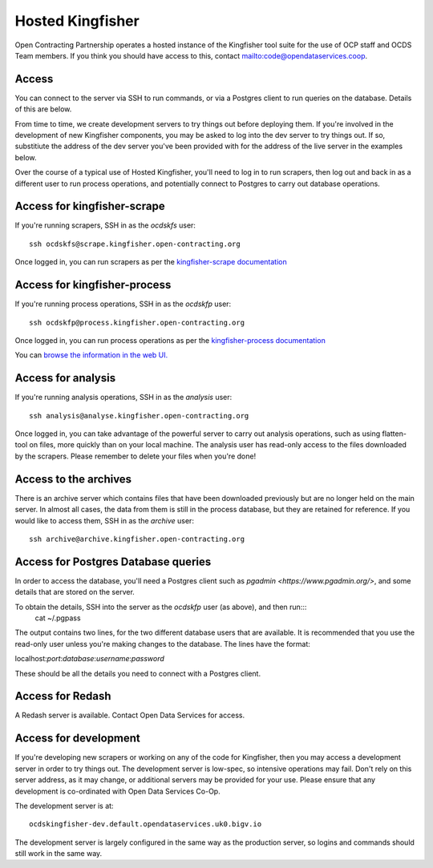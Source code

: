 Hosted Kingfisher
=================

Open Contracting Partnership operates a hosted instance of the Kingfisher tool suite for the use of OCP staff and OCDS Team members. If you think you should have access to this, contact `<mailto:code@opendataservices.coop>`_.

Access
------

You can connect to the server via SSH to run commands, or via a Postgres client to run queries on the database. Details of this are below. 

From time to time, we create development servers to try things out before deploying them. If you're involved in the development of new Kingfisher components, you may be asked to log into the dev server to try things out. If so, substitiute the address of the dev server you've been provided with for the address of the live server in the examples below. 

Over the course of a typical use of Hosted Kingfisher, you'll need to log in to run scrapers, then log out and back in as a different user to run process operations, and potentially connect to Postgres to carry out database operations. 


Access for kingfisher-scrape
----------------------------

If you're running scrapers, SSH in as the *ocdskfs* user::

  ssh ocdskfs@scrape.kingfisher.open-contracting.org

Once logged in, you can run scrapers as per the `kingfisher-scrape documentation <https://kingfisher-scrape.readthedocs.io/en/latest/use-hosted.html>`_


Access for kingfisher-process
-----------------------------

If you're running process operations, SSH in as the *ocdskfp* user::

  ssh ocdskfp@process.kingfisher.open-contracting.org

Once logged in, you can run process operations as per the `kingfisher-process documentation <https://kingfisher-process.readthedocs.io/en/latest/cli.html>`_

You can `browse the information in the web UI. <http://process.ocdskingfisher.opendataservices.coop/app>`_

Access for analysis
-------------------

If you're running analysis operations, SSH in as the *analysis* user::

    ssh analysis@analyse.kingfisher.open-contracting.org

Once logged in, you can take advantage of the powerful server to carry out analysis operations, such as using flatten-tool on files, more quickly than on your local machine. The analysis user has read-only access to the files downloaded by the scrapers. Please remember to delete your files when you're done! 

Access to the archives
----------------------

There is an archive server which contains files that have been downloaded previously but are no longer held on the main server. In almost all cases, the data from them is still in the process database, but they are retained for reference. If you would like to access them, SSH in as the *archive* user::

    ssh archive@archive.kingfisher.open-contracting.org

Access for Postgres Database queries
------------------------------------

In order to access the database, you'll need a Postgres client such as `pgadmin <https://www.pgadmin.org/>`, and some details that are stored on the server. 

To obtain the details, SSH into the server as the *ocdskfp* user (as above), and then run:::
  cat ~/.pgpass

The output contains two lines, for the two different database users that are available. It is recommended that you use the read-only user unless you're making changes to the database. The lines have the format:

localhost:*port*:*database*:*username*:*password*

These should be all the details you need to connect with a Postgres client.

Access for Redash
-----------------

A Redash server is available. Contact Open Data Services for access. 

Access for development
----------------------

If you're developing new scrapers or working on any of the code for Kingfisher, then you may access a development server in order to try things out. The development server is low-spec, so intensive operations may fail. Don't rely on this server address, as it may change, or additional servers may be provided for your use. Please ensure that any development is co-ordinated with Open Data Services Co-Op. 

The development server is at::

    ocdskingfisher-dev.default.opendataservices.uk0.bigv.io

The development server is largely configured in the same way as the production server, so logins and commands should still work in the same way. 
